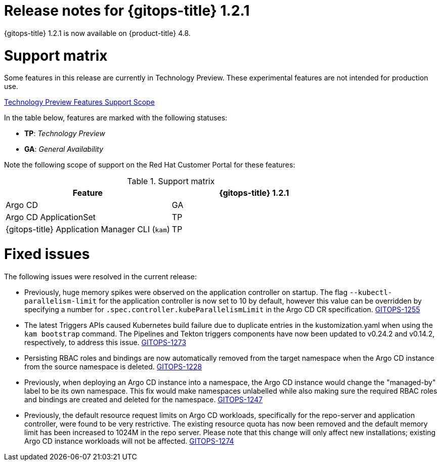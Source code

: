 // Module included in the following assembly:
//
// * gitops/gitops-release-notes.adoc

[id="gitops-release-notes-1-2-1_{context}"]
= Release notes for {gitops-title} 1.2.1

{gitops-title} 1.2.1 is now available on {product-title} 4.8.

[id="support-matrix-1-2-1_{context}"]
= Support matrix

Some features in this release are currently in Technology Preview. These experimental features are not intended for production use.

link:https://access.redhat.com/support/offerings/techpreview[Technology Preview Features Support Scope]

In the table below, features are marked with the following statuses:

- *TP*: _Technology Preview_

- *GA*: _General Availability_

Note the following scope of support on the Red Hat Customer Portal for these features:

.Support matrix
[cols="1,1",options="header"]
|===
| Feature | {gitops-title} 1.2.1
| Argo CD
| GA
| Argo CD ApplicationSet
| TP
| {gitops-title} Application Manager CLI (`kam`)
| TP
|===

[id="fixed-issues-1-2-1_{context}"]
= Fixed issues
The following issues were resolved in the current release:

* Previously, huge memory spikes were observed on the application controller on startup. The flag `--kubectl-parallelism-limit` for the application controller is now set to 10 by default, however
this value can be overridden by specifying a number for `.spec.controller.kubeParallelismLimit` in the Argo CD CR specification.
link:https://issues.redhat.com/browse/GITOPS-1255[GITOPS-1255]

*  The latest Triggers APIs caused Kubernetes build failure due to duplicate entries in the kustomization.yaml when using the `kam bootstrap` command. The Pipelines and Tekton triggers components have now been updated to v0.24.2 and v0.14.2, respectively, to address this issue.
link:https://issues.redhat.com/browse/GITOPS-1273[GITOPS-1273]

* Persisting RBAC roles and bindings are now automatically removed from the target namespace when the Argo CD instance from the source namespace is deleted.
link:https://issues.redhat.com/browse/GITOPS-1228[GITOPS-1228]

* Previously, when deploying an Argo CD instance into a namespace, the Argo CD instance would change the "managed-by" label to be its own namespace. This fix would make namespaces unlabelled while also making sure the required RBAC roles and bindings are created and deleted for the namespace.
link:https://issues.redhat.com/browse/GITOPS-1247[GITOPS-1247]

* Previously, the default resource request limits on Argo CD workloads, specifically for the repo-server and application controller, were found to be very restrictive. The existing resource quota has now been removed and the default memory limit has been increased to 1024M in the repo server. Please note that this change will only affect new installations; existing Argo CD instance workloads will not be affected.
link:https://issues.redhat.com/browse/GITOPS-1274[GITOPS-1274]
